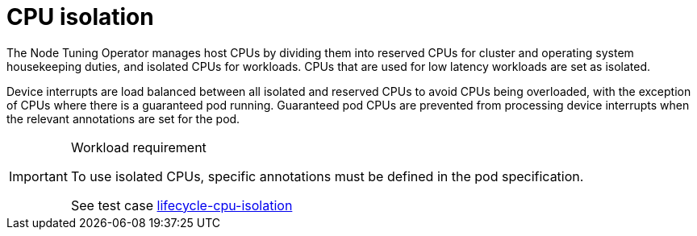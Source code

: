 [id="cnf-best-practices-cpu-isolation"]
= CPU isolation

The Node Tuning Operator manages host CPUs by dividing them into reserved CPUs for cluster and operating system housekeeping duties, and isolated CPUs for workloads. CPUs that are used for low latency workloads are set as isolated.

Device interrupts are load balanced between all isolated and reserved CPUs to avoid CPUs being overloaded, with the exception of CPUs where there is a guaranteed pod running. Guaranteed pod CPUs are prevented from processing device interrupts when the relevant annotations are set for the pod.

.Workload requirement
[IMPORTANT]
====
To use isolated CPUs, specific annotations must be defined in the pod specification.

See test case link:https://github.com/test-network-function/cnf-certification-test/blob/main/CATALOG.md#lifecycle-cpu-isolation[lifecycle-cpu-isolation]
====

